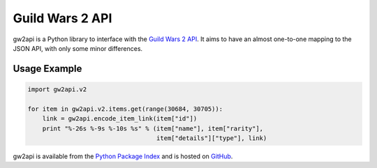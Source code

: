 ****************
Guild Wars 2 API
****************

gw2api is a Python library to interface with the `Guild Wars 2 API`_. It aims
to have an almost one-to-one mapping to the JSON API, with only some minor
differences.

Usage Example
-------------

.. code-block:: python

    import gw2api.v2

    for item in gw2api.v2.items.get(range(30684, 30705)):
        link = gw2api.encode_item_link(item["id"])
        print "%-26s %-9s %-10s %s" % (item["name"], item["rarity"],
                                       item["details"]["type"], link)

gw2api is available from the `Python Package Index`_ and is hosted on GitHub_.

.. _Guild Wars 2 API: http://wiki.guildwars2.com/wiki/API:Main
.. _Python Package Index: https://pypi.python.org/pypi/gw2api
.. _GitHub: https://github.com/hackedd/gw2api


